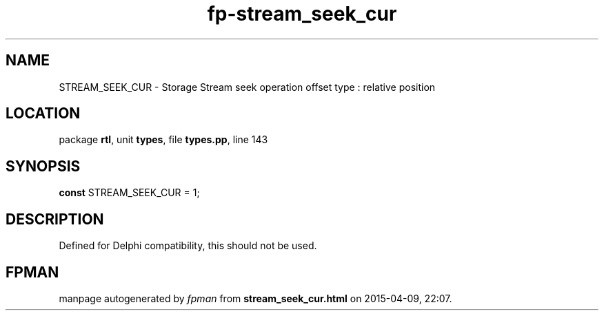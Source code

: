 .\" file autogenerated by fpman
.TH "fp-stream_seek_cur" 3 "2014-03-14" "fpman" "Free Pascal Programmer's Manual"
.SH NAME
STREAM_SEEK_CUR - Storage Stream seek operation offset type : relative position
.SH LOCATION
package \fBrtl\fR, unit \fBtypes\fR, file \fBtypes.pp\fR, line 143
.SH SYNOPSIS
\fBconst\fR STREAM_SEEK_CUR = 1;

.SH DESCRIPTION
Defined for Delphi compatibility, this should not be used.


.SH FPMAN
manpage autogenerated by \fIfpman\fR from \fBstream_seek_cur.html\fR on 2015-04-09, 22:07.

